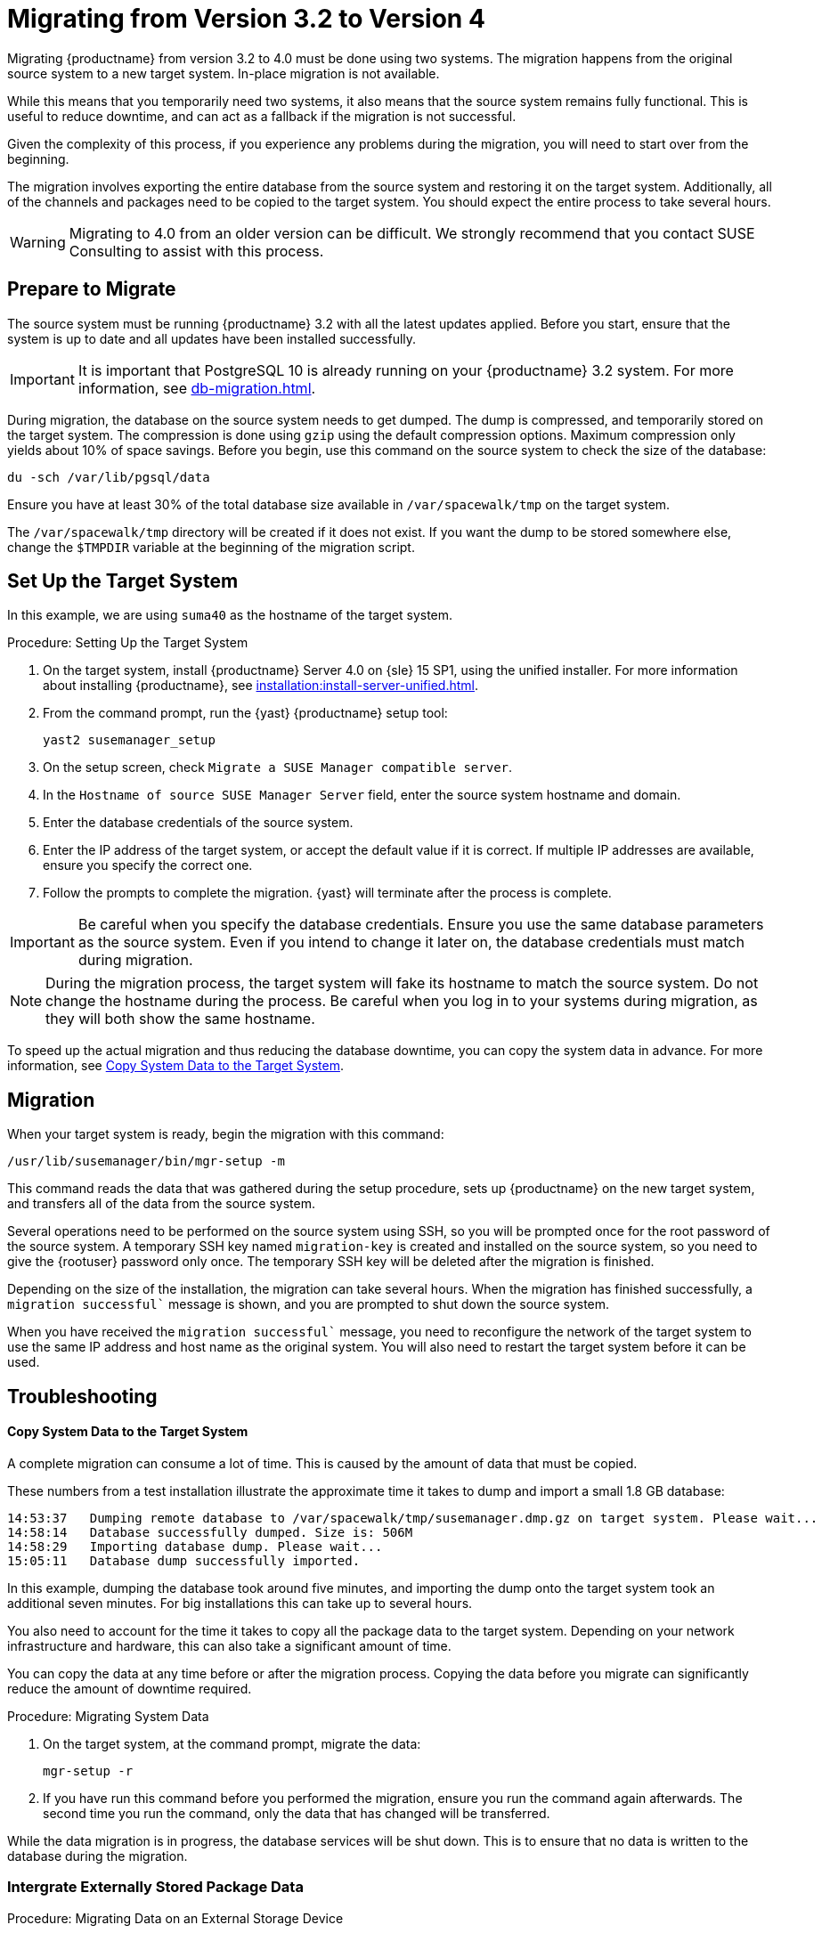 [[bp.chap.mgr.migration]]
= Migrating from Version 3.2 to Version 4


Migrating {productname} from version 3.2 to 4.0 must be done using two systems.
The migration happens from the original source system to a new target system.
In-place migration is not available.

While this means that you temporarily need two systems, it also means that the source system remains fully functional.
This is useful to reduce downtime, and can act as a fallback if the migration is not successful.

Given the complexity of this process, if you experience any problems during the migration, you will need to start over from the beginning.

The migration involves exporting the entire database from the source system and restoring it on the target system.
Additionally, all of the channels and packages need to be copied to the target system.
You should expect the entire process to take several hours.

[WARNING]
====
Migrating to 4.0 from an older version can be difficult.
We strongly recommend that you contact SUSE Consulting to assist with this process.
====



== Prepare to Migrate

The source system must be running {productname} 3.2 with all the latest updates applied.
Before you start, ensure that the system is up to date and all updates have been installed successfully.

[IMPORTANT]
====
It is important that PostgreSQL 10 is already running on your {productname} 3.2 system.
For more information, see xref:db-migration.adoc[].
====

During migration, the database on the source system needs to get dumped.
The dump is compressed, and temporarily stored on the target system.
The compression is done using [command]``gzip`` using the default compression options.
Maximum compression only yields about 10% of space savings.
Before you begin, use this command on the source system to check the size of the database:
----
du -sch /var/lib/pgsql/data
----

Ensure you have at least 30% of the total database size available in [path]``/var/spacewalk/tmp`` on the target system.

The [path]``/var/spacewalk/tmp`` directory will be created if it does not exist.
If you want the dump to be stored somewhere else, change the [var]``$TMPDIR`` variable at the beginning of the migration script.



== Set Up the Target System

In this example, we are using ``suma40`` as the hostname of the target system.

.Procedure: Setting Up the Target System
. On the target system, install {productname} Server 4.0 on {sle} 15 SP1, using the unified installer.
For more information about installing {productname}, see xref:installation:install-server-unified.adoc[].
. From the command prompt, run the {yast} {productname} setup tool:
+
----
yast2 susemanager_setup
----
. On the setup screen, check [guimenu]``Migrate a SUSE Manager compatible server``.
. In the [guimenu]``Hostname of source SUSE Manager Server`` field, enter the source system hostname and domain.
. Enter the database credentials of the source system.
. Enter the IP address of the target system, or accept the default value if it is correct.
If multiple IP addresses are available, ensure you specify the correct one.
. Follow the prompts to complete the migration.
{yast} will terminate after the process is complete.


[IMPORTANT]
====
Be careful when you specify the database credentials.
Ensure you use the same database parameters as the source system.
Even if you intend to change it later on, the database credentials must match during migration.
====


[NOTE]
====
During the migration process, the target system will fake its hostname to match the source system.
Do not change the hostname during the process.
Be careful when you log in to your systems during migration, as they will both show the same hostname.
====

To speed up the actual migration and thus reducing the database downtime, you can copy the system data in advance.
For more information, see <<migration.troubleshooting.systemdata>>.



== Migration

When your target system is ready, begin the migration with this command:

----
/usr/lib/susemanager/bin/mgr-setup -m
----

This command reads the data that was gathered during the setup procedure, sets up {productname} on the new target system, and transfers all of the data from the source system.

Several operations need to be performed on the source system using SSH, so you will be prompted once for the root password of the source system.
A temporary SSH key named `migration-key` is created and installed on the source system, so you need to give the {rootuser} password only once.
The temporary SSH key will be deleted after the migration is finished.

Depending on the size of the installation, the migration can take several hours.
When the migration has finished successfully, a `migration successful`` message is shown, and you are prompted to shut down the source system.

When you have received the `migration successful`` message, you need to reconfigure the network of the target system to use the same IP address and host name as the original system.
You will also need to restart the target system before it can be used.



[[migration.troubleshooting]]
== Troubleshooting



[[migration.troubleshooting.systemdata]]
==== Copy System Data to the Target System

A complete migration can consume a lot of time.
This is caused by the amount of data that must be copied.

These numbers from a test installation illustrate the approximate time it takes to dump and import a small 1.8{nbsp}GB database:
----
14:53:37   Dumping remote database to /var/spacewalk/tmp/susemanager.dmp.gz on target system. Please wait...
14:58:14   Database successfully dumped. Size is: 506M
14:58:29   Importing database dump. Please wait...
15:05:11   Database dump successfully imported.
----

In this example, dumping the database took around five minutes, and importing the dump onto the target system took an additional seven minutes.
For big installations this can take up to several hours.

You also need to account for the time it takes to copy all the package data to the target system.
Depending on your network infrastructure and hardware, this can also take a significant amount of time.

You can copy the data at any time before or after the migration process.
Copying the data before you migrate can significantly reduce the amount of downtime required.

.Procedure: Migrating System Data

. On the target system, at the command prompt, migrate the data:
+
----
mgr-setup -r
----
. If you have run this command before you performed the migration, ensure you run the command again afterwards.
The second time you run the command, only the data that has changed will be transferred.

While the data migration is in progress, the database services will be shut down.
This is to ensure that no data is written to the database during the migration.



[[migration.troubleshooting.pkgdata]]
=== Intergrate Externally Stored Package Data

.Procedure: Migrating Data on an External Storage Device

If you have package data on external storage you do not need to copy this data to the new system.
For example, if you have an NFS mount at [path]``/var/spacewalk/packages``.

Follow this procedure after migration is finished, and before you start your target system for the first time.

. Open the script at [path]``/usr/lib/susemanager/bin/mgr-setup``.
. Locate the [command]``rsync`` command on or around line 442, delete or comment it out, and save the file.
. Ensure your external storage is mounted on the target system.
. If [path]``/srv/www/htdocs/pub`` exists on your external storage, ensure it is mounted.
. Start the upgraded target system for the first time, and ensure it can access your external storage device.

[IMPORTANT]
====
All files and directories that have not been copied by the migration tool will need to be manually copied to the new system.
====


// FIXME: 2019-05-16, ke: replace it with version 4 output
// 2019-05-20, ke: Commented on dev request
////
[[bp.sec.mgr.migration.example]]
== Example Session


This is the output of a typical migration:

----
suma30# /usr/lib/susemanager/bin/mgr-setup -m
  Filesystem type for /var/spacewalk is ext4 - ok.
  Open needed firewall ports...
  Migration needs to execute several commands on the remote machine.
  Please enter the root password of the remote machine.
Password:
  Remote machine is SUSE Manager
  Remote system is already migrated to SCC. Good.
  Shutting down remote spacewalk services...
  Shutting down spacewalk services...
  Stopping Taskomatic...
  Stopped Taskomatic.
  Stopping cobbler daemon: ..done

  Stopping rhn-search...
  Stopped rhn-search.
  Stopping MonitoringScout ...
  [ OK ]
  Stopping Monitoring ...
  [ OK ]
  Shutting down osa-dispatcher: ..done
  Shutting down httpd2 (waiting for all children to terminate) ..done
  Shutting down Tomcat (/usr/share/tomcat6)
  ..done
  Terminating jabberd processes...
        Stopping router ..done
        Stopping sm ..done
        Stopping c2s ..done
        Stopping s2s ..done
  Done.
  CREATE ROLE
  * Loading answer file: /root/spacewalk-answers.
  ** Database: Setting up database connection for PostgreSQL backend.
  ** Database: Populating database.
  ** Database: Skipping database population.
  * Configuring tomcat.
  * Setting up users and groups.
  ** GPG: Initializing GPG and importing key.
  * Performing initial configuration.
  * Configuring apache SSL virtual host.
  ** /etc/apache2/vhosts.d/vhost-ssl.conf has been backed up to vhost-ssl.conf-swsave
  * Configuring jabberd.
  * Creating SSL certificates.
  ** Skipping SSL certificate generation.
  * Deploying configuration files.
  * Setting up Cobbler..
  * Setting up Salt Master.
  11:26:47   Dumping remote database. Please wait...
  11:26:50   Database successfully dumped.
  Copy remote database dump to local machine...
  Delete remote database dump...
  11:26:50   Importing database dump. Please wait...
  11:28:55   Database dump successfully imported.
  Schema upgrade: [susemanager-schema-2.1.50.14-3.2.devel21] -> [susemanager-schema-3.0.5-5.1.develHead]
  Searching for upgrade path to: [susemanager-schema-3.0.5-5.1]
  Searching for upgrade path to: [susemanager-schema-3.0.5]
  Searching for upgrade path to: [susemanager-schema-3.0]
  Searching for start path:  [susemanager-schema-2.1.50.14-3.2]
  Searching for start path:  [susemanager-schema-2.1.50.14]
  The path: [susemanager-schema-2.1.50.14] -> [susemanager-schema-2.1.50.15] -> [susemanager-schema-2.1.51] -> [susemanager-schema-3.0]
  Planning to run schema upgrade with dir '/var/log/spacewalk/schema-upgrade/schema-from-20160112-112856'
  Executing spacewalk-sql, the log is in [/var/log/spacewalk/schema-upgrade/schema-from-20160112-112856-to-susemanager-schema-3.0.log].
(248/248) apply upgrade [schema-from-20160112-112856/99_9999-upgrade-end.sql]        e-suse-channels-to-public-channel-family.sql.postgresql]
  The database schema was upgraded to version [susemanager-schema-3.0.5-5.1.develHead].
  Copy files from old SUSE Manager...
  receiving incremental file list
  ./
  packages/

  sent 18 bytes  received 66 bytes  168.00 bytes/sec
  total size is 0  speedup is 0.00
  receiving incremental file list
  ./
  RHN-ORG-TRUSTED-SSL-CERT
  res.key
  rhn-org-trusted-ssl-cert-1.0-1.noarch.rpm
  suse-307E3D54.key
  suse-39DB7C82.key
  suse-9C800ACA.key
  bootstrap/
  bootstrap/bootstrap.sh
  bootstrap/client-config-overrides.txt
  bootstrap/sm-client-tools.rpm

  sent 189 bytes  received 66,701 bytes  44,593.33 bytes/sec
  total size is 72,427  speedup is 1.08
  receiving incremental file list
  ./
  .mtime
  lock
  web.ss
  config/
  config/distros.d/
  config/images.d/
  config/profiles.d/
  config/repos.d/
  config/systems.d/
  kickstarts/
  kickstarts/autoyast_sample.xml
  loaders/
  snippets/
  triggers/
  triggers/add/
  triggers/add/distro/
  triggers/add/distro/post/
  triggers/add/distro/pre/
  triggers/add/profile/
  triggers/add/profile/post/
  triggers/add/profile/pre/
  triggers/add/repo/
  triggers/add/repo/post/
  triggers/add/repo/pre/
  triggers/add/system/
  triggers/add/system/post/
  triggers/add/system/pre/
  triggers/change/
  triggers/delete/
  triggers/delete/distro/
  triggers/delete/distro/post/
  triggers/delete/distro/pre/
  triggers/delete/profile/
  triggers/delete/profile/post/
  triggers/delete/profile/pre/
  triggers/delete/repo/
  triggers/delete/repo/post/
  triggers/delete/repo/pre/
  triggers/delete/system/
  triggers/delete/system/post/
  triggers/delete/system/pre/
  triggers/install/
  triggers/install/post/
  triggers/install/pre/
  triggers/sync/
  triggers/sync/post/
  triggers/sync/pre/

  sent 262 bytes  received 3,446 bytes  7,416.00 bytes/sec
  total size is 70,742  speedup is 19.08
  receiving incremental file list
  kickstarts/
  kickstarts/snippets/
  kickstarts/snippets/default_motd
  kickstarts/snippets/keep_system_id
  kickstarts/snippets/post_delete_system
  kickstarts/snippets/post_reactivation_key
  kickstarts/snippets/redhat_register
  kickstarts/snippets/sles_no_signature_checks
  kickstarts/snippets/sles_register
  kickstarts/snippets/sles_register_script
  kickstarts/snippets/wait_for_networkmanager_script
  kickstarts/upload/
  kickstarts/wizard/

  sent 324 bytes  received 1,063 bytes  2,774.00 bytes/sec
  total size is 12,133  speedup is 8.75
  receiving incremental file list
  ssl-build/
  ssl-build/RHN-ORG-PRIVATE-SSL-KEY
  ssl-build/RHN-ORG-TRUSTED-SSL-CERT
  ssl-build/index.txt
  ssl-build/index.txt.attr
  ssl-build/latest.txt
  ssl-build/rhn-ca-openssl.cnf
  ssl-build/rhn-ca-openssl.cnf.1
  ssl-build/rhn-org-trusted-ssl-cert-1.0-1.noarch.rpm
  ssl-build/rhn-org-trusted-ssl-cert-1.0-1.src.rpm
  ssl-build/serial
  ssl-build/d248/
  ssl-build/d248/latest.txt
  ssl-build/d248/rhn-org-httpd-ssl-archive-d248-1.0-1.tar
  ssl-build/d248/rhn-org-httpd-ssl-key-pair-d248-1.0-1.noarch.rpm
  ssl-build/d248/rhn-org-httpd-ssl-key-pair-d248-1.0-1.src.rpm
  ssl-build/d248/rhn-server-openssl.cnf
  ssl-build/d248/server.crt
  ssl-build/d248/server.csr
  ssl-build/d248/server.key
  ssl-build/d248/server.pem

  sent 380 bytes  received 50,377 bytes  101,514.00 bytes/sec
  total size is 90,001  speedup is 1.77
  SUSE Manager Database Control. Version 1.5.2
  Copyright (c) 2012 by SUSE Linux Products GmbH

  INFO: Database configuration has been changed.
  INFO: Wrote new general configuration. Backup as /var/lib/pgsql/data/postgresql.2016-01-12-11-29-42.conf
  INFO: Wrote new client auth configuration. Backup as /var/lib/pgsql/data/pg_hba.2016-01-12-11-29-42.conf
  INFO: New configuration has been applied.
  Database is online
  System check finished

  ============================================================================
  Migration complete.
  Please shut down the old SUSE Manager server now.
  Reboot the new server and make sure it uses the same IP address and hostname
  as the old SUSE Manager server!

  IMPORTANT: Make sure, if applicable, that your external storage is mounted
  in the new server as well as the ISO images needed for distributions before
  rebooting the new server!
  ============================================================================
----
////
